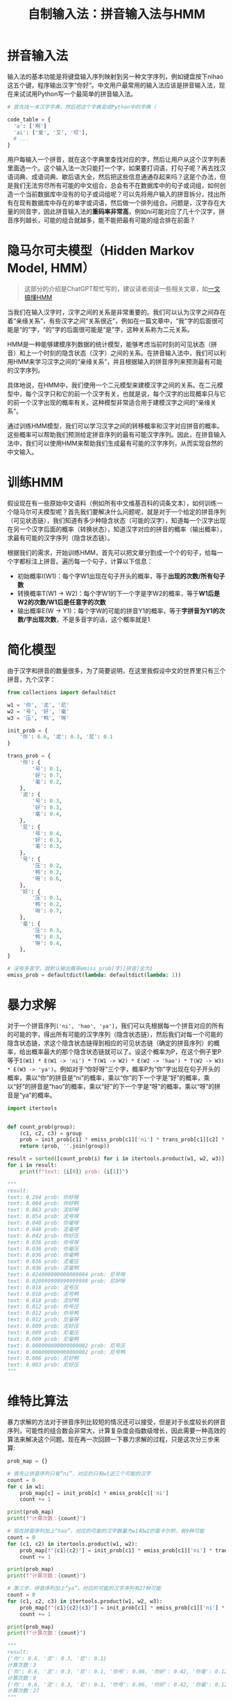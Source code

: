 #+title: 自制输入法：拼音输入法与HMM
#+tags: IME HMM
#+series: 车轮滚滚
#+created_at: 2023-04-13T06:52:03.945389+00:00
#+published_at: 2023-04-13T08:09:39.052480+00:00
#+summary: 文章主要介绍了如何使用隐马尔可夫模型（HMM）来实现一个简单的中文拼音输入法。1. 首先需要收集汉字字库和中文语料库，并对语料库进行预处理，如将句子分割成单词、给每个字标注拼音等。2. 然后，使用语料库训练HMM模型，训练过程包括计算初始概率、转移概率和输出概率。3. 最后，在输入拼音序列时，使用HMM模型进行解码，输出最可能对应的汉字序列。文章还讨论了在实践中使用HMM模型时遇到的问题，如语料处理问题、真实世界的输入、与时俱进、计算问题等，并提出了解决这些问题的方案。

* 拼音输入法
输入法的基本功能是将键盘输入序列映射到另一种文字序列，例如键盘按下nihao这五个键，程序输出汉字“你好”。中文用户最常用的输入法应该是拼音输入法，现在来试试用Python写一个最简单的拼音输入法。

#+begin_src python
# 首先找一本汉字字典，然后把这个字典变成Python中的字典（

code_table = {
  'a': ['啊']
  'ai': ['爱', '艾', '哎'],
  # ...
}
#+end_src

用户每输入一个拼音，就在这个字典里查找对应的字，然后让用户从这个汉字列表里面选一个。这个输入法一次只能打一个字，如果要打词语，打句子呢？再去找汉语词典、成语词典、歇后语大全，然后把这些信息通通存起来吗？这是个办法，但是我们无法穷尽所有可能的中文组合，总会有不在数据库中的句子或词组，如何创造一个当前数据库中没有的句子或词组呢？可以先将用户输入的拼音拆分，找出所有在现有数据库中存在的单字或词语，然后做一个排列组合。问题是，汉字存在大量的同音字，因此拼音输入法的​*重码率非常高*​，例如ni可能对应了几十个汉字，拼音序列越长，可能的组合就越多，能不能把最有可能的组合排在前面？

* 隐马尔可夫模型（Hidden Markov Model, HMM）

#+begin_quote
这部分的介绍是ChatGPT帮忙写的，建议读者阅读一些相关文章，如[[https://www.cnblogs.com/skyme/p/4651331.html][一文搞懂HMM]]
#+end_quote

当我们在输入汉字时，汉字之间的关系是非常重要的。我们可以认为汉字之间存在着“亲缘关系”，有些汉字之间“关系很近”，例如在一篇文章中，“我”字的后面很可能是“的”字，“的”字的后面很可能是“是”字，这种关系称为二元关系。

HMM是一种能够建模序列数据的统计模型，能够考虑当前时刻的可见状态（拼音）和上一个时刻的隐含状态（汉字）之间的关系。在拼音输入法中，我们可以利用HMM来学习汉字之间的“亲缘关系”，并且根据输入的拼音序列来预测最有可能的汉字序列。

具体地说，在HMM中，我们使用一个二元模型来建模汉字之间的关系。在二元模型中，每个汉字只和它的前一个汉字有关，也就是说，每个汉字的出现概率只与它的前一个汉字出现的概率有关。这种模型非常适合用于建模汉字之间的“亲缘关系”。

通过训练HMM模型，我们可以学习汉字之间的转移概率和汉字对应拼音的概率。这些概率可以帮助我们预测给定拼音序列的最有可能汉字序列。因此，在拼音输入法中，我们可以使用HMM来帮助我们生成最有可能的汉字序列，从而实现自然的中文输入。

* 训练HMM
假设现在有一些原始中文语料（例如所有中文维基百科的词条文本），如何训练一个隐马尔可夫模型呢？首先我们要解决什么问题呢，就是对于一个给定的拼音序列（可见状态链），我们知道有多少种隐含状态（可能的汉字），知道每一个汉字出现在另一个汉字后面的概率（转换状态），知道汉字对应的拼音的概率（输出概率），求最有可能的汉字序列（隐含状态链）。

根据我们的需求，开始训练HMM，首先可以把文章分割成一个个的句子，给每一个字都标注上拼音。遍历每一个句子，计算以下信息：

- 初始概率I(W1)：每个字W1出现在句子开头的概率，等于​*出现的次数/所有句子数*​
- 转换概率T(W1 -> W2)：每个字W1的下一个字是字W2的概率，等于​*W1后是W2的次数/W1后是任意字的次数*
- 输出概率E(W -> Y1)：每个字W的可能的拼音Y1的概率，等于​*字拼音为Y1的次数/字出现次数*​，不是多音字的话，这个概率就是1

* 简化模型
由于汉字和拼音的数量很多，为了简要说明，在这里我假设中文的世界里只有三个拼音，九个汉字：

#+begin_src python
from collections import defaultdict

w1 = '你', '泥', '尼'
w2 = '号', '好', '毫'
w3 = '压', '鸭', '呀'

init_prob = {
    '你': 0.6, '泥': 0.3, '尼': 0.1
}

trans_prob = {
    '你': {
        '号': 0.1,
        '好': 0.7,
        '毫': 0.2,
    },
    '泥': {
        '号': 0.3,
        '好': 0.3,
        '毫': 0.4,
    },
    '尼': {
        '号': 0.4,
        '好': 0.3,
        '毫': 0.3,
    },
    '号': {
        '压': 0.2,
        '鸭': 0.2,
        '呀': 0.6,
    },
    '好': {
        '压': 0.1,
        '鸭': 0.2,
        '呀': 0.7,
    },
    '毫': {
        '压': 0.3,
        '鸭': 0.3,
        '呀': 0.4,
    },
}

# 没有多音字，就默认输出概率emiss_prob[字][拼音]全为1
emiss_prob = defaultdict(lambda: defaultdict(lambda: 1))
#+end_src

* 暴力求解
对于一个拼音序列​=['ni', 'hao', 'ya']=​，我们可以先根据每一个拼音对应的所有的可能的字，得出所有可能的汉字序列（隐含状态链），然后我们对每一个可能的隐含状态链，求这个隐含状态链得到相应的可见状态链（确定的拼音序列）的概率，给出概率最大的那个隐含状态链就可以了。设这个概率为P，在这个例子里P等于​=I(W1) * E(W1 -> 'ni') * T(W1 -> W2) * E(W2 -> 'hao') * T(W2 -> W3) * E(W3 -> 'ya')=​。例如对于“你好呀”三个字，概率P为“你”字出现在句子开头的概率，乘以“你”的拼音是“ni”的概率，乘以“你”的下一个字是“好”的概率，乘以“好”的拼音是“hao”的概率，乘以“好”的下一个字是“呀”的概率，乘以“呀”的拼音是“ya”的概率。

#+begin_src python
import itertools


def count_prob(group):
    (c1, c2, c3) = group
    prob = init_prob[c1] * emiss_prob[c1]['ni'] * trans_prob[c1][c2] * emiss_prob[c2]['hao'] * trans_prob[c2][c3] * emiss_prob[c3]['ya']
    return (prob, ''.join(group))

result = sorted([count_prob(i) for i in itertools.product(w1, w2, w3)], key=lambda x: x[0], reverse=True)
for i in result:
    print(f"text: {i[0]} prob: {i[1]}")

"""
result:
text: 0.294 prob: 你好呀
text: 0.084 prob: 你好鸭
text: 0.063 prob: 泥好呀
text: 0.054 prob: 泥号呀
text: 0.048 prob: 你毫呀
text: 0.048 prob: 泥毫呀
text: 0.042 prob: 你好压
text: 0.036 prob: 你号呀
text: 0.036 prob: 你毫压
text: 0.036 prob: 你毫鸭
text: 0.036 prob: 泥毫压
text: 0.036 prob: 泥毫鸭
text: 0.024000000000000004 prob: 尼号呀
text: 0.020999999999999998 prob: 尼好呀
text: 0.018 prob: 泥号压
text: 0.018 prob: 泥号鸭
text: 0.018 prob: 泥好鸭
text: 0.012 prob: 你号压
text: 0.012 prob: 你号鸭
text: 0.012 prob: 尼毫呀
text: 0.009 prob: 泥好压
text: 0.009 prob: 尼毫压
text: 0.009 prob: 尼毫鸭
text: 0.008000000000000002 prob: 尼号压
text: 0.008000000000000002 prob: 尼号鸭
text: 0.006 prob: 尼好鸭
text: 0.003 prob: 尼好压
"""
#+end_src

* 维特比算法
暴力求解的方法对于拼音序列比较短的情况还可以接受，但是对于长度较长的拼音序列，可能性的组合数会非常大，计算复杂度会指数级增长，因此需要一种高效的算法来解决这个问题。现在再一次回顾一下暴力求解的过程，只是这次分三步来算:

#+begin_src python
prob_map = {}

# 首先让拼音序列只有“ni”，对应的只有w1这三个可能的汉字
count = 0
for c in w1:
    prob_map[c] = init_prob[c] * emiss_prob[c]['ni']
    count += 1

print(prob_map)
print(f"计算次数：{count}")

# 现在拼音序列加上“hao”，对应的可能的汉字数量为w1和w2的笛卡尔积，有9种可能
count = 0
for (c1, c2) in itertools.product(w1, w2):
    prob_map[f"{c1}{c2}"] = init_prob[c1] * emiss_prob[c1]['ni'] * trans_prob[c1][c2] * emiss_prob[c2]['hao']
    count += 1

print(prob_map)
print(f"计算次数：{count}")

# 第三步，拼音序列加上“ya”，对应的可能的汉字序列有27种可能
count = 0
for (c1, c2, c3) in itertools.product(w1, w2, w3):
    prob_map[f"{c1}{c2}{c3}"] = init_prob[c1] * emiss_prob[c1]['ni'] * trans_prob[c1][c2] * emiss_prob[c2]['hao'] * trans_prob[c2][c3] * emiss_prob[c3]['ya']
    count += 1

print(prob_map)
print(f"计算次数：{count}")

"""
result:
{'你': 0.6, '泥': 0.3, '尼': 0.1}
计算次数：3
{'你': 0.6, '泥': 0.3, '尼': 0.1, '你号': 0.06, '你好': 0.42, '你毫': 0.12, '泥号': 0.09, '泥好': 0.09, '泥毫': 0.12, '尼号': 0.04000000000000001, '尼好': 0.03, '尼毫': 0.03}
计算次数：9
{'你': 0.6, '泥': 0.3, '尼': 0.1, '你号': 0.06, '你好': 0.42, '你毫': 0.12, '泥号': 0.09, '泥好': 0.09, '泥毫': 0.12, '尼号': 0.04000000000000001, '尼好': 0.03, '尼毫': 0.03, '你号压': 0.012, '你号鸭': 0.012, '你号呀': 0.036, '你好压': 0.042, '你好鸭': 0.084, '你好呀': 0.294, '你毫压': 0.036, '你毫鸭': 0.036, '你毫呀': 0.048, '泥号压': 0.018, '泥号鸭': 0.018, '泥号呀': 0.054, '泥好压': 0.009, '泥好鸭': 0.018, '泥好呀': 0.063, '泥毫压': 0.036, '泥毫鸭': 0.036, '泥毫呀': 0.048, '尼号压': 0.008000000000000002, '尼号鸭': 0.008000000000000002, '尼号呀': 0.024000000000000004, '尼好压': 0.003, '尼好鸭': 0.006, '尼好呀': 0.020999999999999998, '尼毫压': 0.009, '尼毫鸭': 0.009, '尼毫呀': 0.012}
计算次数：27
"""
#+end_src

可以发现，最终的概率是一个乘法运算的结果，根据我小学数学的知识，如果两个正数相乘，那这两个数越大，结果就应该越大。如果说我们在第二步计算的时候，不再考虑所有的排列组合，而是直接把第一个字固定为上一步求出来的概率最大的“你”，是不是就能保证结果是最大的呢？毕竟只要是正数相乘（这里的概率显然都是正数），那么乘​*上一步的最大值*​，一定比乘上一步不是最大的值得到的概率值要​*大*​！

现在来介绍一下维特比算法，维特比算法是一种动态规划的算法，可以在计算量相对较小的情况下，得到概率最大的隐含状态链。维特比算法的思路是，对于每个时刻，计算到达该时刻的所有隐含状态链中概率最大的那一个，直到计算到最后一个时刻，得到最终的概率最大的隐含状态链。

具体地，我们定义一个矩阵V，其中V[t][i]表示在时刻t，隐含状态为i的最大概率（也就是到达状态i的所有路径中概率最大的那一条路径的概率），然后逐个时刻进行计算，直到计算到最后一个时刻，得到概率最大的隐含状态链。

计算方法如下：

1. 在t=1时刻，对于每个隐含状态i，令V[1][i] = I(W1) * E(W1 -> yi)；
2. 在t>1的时刻，对于每个隐含状态i，计算V[t][i]：

=V[t][i] = max(V[t - 1][j] * T(j -> i) * E(i -> yi))=

其中max操作表示求最大值，j表示上一个时刻的隐含状态，T(j -> i)表示从j状态到i状态的转移概率，E(i -> yi)表示i状态对应的汉字输出为yi拼音的概率。最后，在所有时刻中，找到概率最大的隐含状态链。

#+begin_src python
obs = ['ni', 'hao', 'ya']

V = { k: {} for k in range(len(obs))}
# 加一个look back方便回溯
look_back: list[tuple[float, str]] = [ (0, '') for _ in obs ]

count = 0

# 时刻0
t = 0
for c in w1:
    prob = init_prob[c] * emiss_prob[c]['ni']
    V[t][c] = prob
    if prob > look_back[t][0]:
        look_back[t] = (prob, c)
    count += 1

t += 1
# 时刻1
for (pinyin, words) in zip(obs[1:], (w2, w3)):
    for c in words:
        (prev_max_prob, prev_state) = look_back[t - 1]
        cur_prob = prev_max_prob * trans_prob[prev_state][c] * emiss_prob[c][pinyin]
        V[t][c] = cur_prob
        if cur_prob > look_back[t][0]:
            look_back[t] = (cur_prob, c)
        count += 1

    # 时刻+1
    t += 1

print(f"V：{V}")
print(f"最可能的隐状态链：{[c for (_, c) in look_back]}")
print(f"最大概率：{look_back[-1][0]}")
print(f"结果字符串：{''.join(c for (_, c) in look_back)}")
print(f"计算次数：{count}")

"""
result:

V：{0: {'你': 0.6, '泥': 0.3, '尼': 0.1}, 1: {'号': 0.06, '好': 0.42, '毫': 0.12}, 2: {'压': 0.042, '鸭': 0.084, '呀': 0.294}}
最可能的隐状态链：['你', '好', '呀']
最大概率：0.294
结果字符串：你好呀
计算次数：9
"""
#+end_src

可以发现循环的次数比暴力解法要少，维特比算法的时间复杂度为O(T * N^2)，暴力解法的时间复杂度是O(N^T)，其中T是时刻数（拼音序列长度），N是隐含状态数（拼音对应汉字数），拼音对应的汉字状态数不会太多，因此当拼音序列越长的时候，暴力解法的时间复杂度就随指数级别增长，相比之下维特比算法就更高效了。

* 实践中的一些问题
以上已经实现了一个维特比算法的核心部分，但是如果真的要做一个可以用的输入法程序，还是存在不少实践上的问题的，未来有空可以再单独写一些文章来谈一谈。

** 语料处理问题

1. 注音不准确

  直接从互联网上获取的语料，如维基百科文本、百度贴吧文本，这些中文文本本身是没有拼音标注的，人工一个个去标未免太麻烦，这里可以利用一些汉字转拼音的程序去做，但是有一些多音字比较麻烦，程序生成的未必是正确读音。

2. [@2] 语料文本太杂

  原始语料里可能存在英文、阿拉伯数字混杂的情况，如果直接不处理它们，难免会造成失真，例如“今天8号”，去掉阿拉伯数字，就变成“号”紧跟在“天”字后面了，影响了转换概率的计算。如何去处理它们又是个复杂的问题，例如混在中文中的时间“1070-1138年”、“12:59分”，需要想个办法妥善处理。

** 真实世界的输入
在算法的核心部分，我们一直把输入的拼音当作一个序列，序列中的每一个元素刚好是一个单字的拼音，然而实际输入法中，用户输入一一串字符串，如“jintiantianqibucuo”，还需要有个办法能把拼音拆分开，拆分的时候也有问题，如“tian”是一个整体还是“ti”和“an”两个拼音呢？

** 与时俱进
互联网的发展也促进了语言文字的发展，每隔一段时间都会涌现一批新的“热门词条”，是不是要不停地更新语料？语料库越来越大，训练出来的模型参数越来越大，是不是磁盘空间占用，程序的内存占用也会水涨船高？模型的精度是否随着语料库的增长而线性增长？

** 计算问题
最后一个问题是计算的平滑处理。在维特比算法中，浮点数的计算是一个非常重要的部分。由于计算机的存储精度有限，因此在计算转移概率时需要进行平滑处理，以避免数值上溢或下溢的问题。

除了计算机的存储精度有限之外，还有一些其他原因也会导致计算平滑处理的必要性。

一方面，语言是非常复杂和多变的，不可能完全覆盖所有情况。当我们遇到一些新词或者生僻字时，由于缺乏足够的数据来支持计算，就会出现概率值为0的情况。这时候如果不进行平滑处理，就会导致整个模型的预测结果出现很大的偏差。

另一方面，语料库的大小和质量也会影响到计算平滑处理的必要性。如果我们的语料库比较小，很容易就会出现数据稀疏的情况，导致一些概率值为0。而如果我们的语料库质量较差，比如存在大量的噪声和错误数据，那么这些错误数据也会影响到模型的精度，因此需要进行平滑处理来弥补这些问题。
